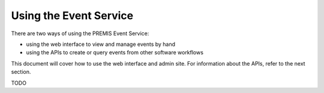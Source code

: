 Using the Event Service
=======================

There are two ways of using the PREMIS Event Service:

* using the web interface to view and manage events by hand
* using the APIs to create or query events from other software workflows

This document will cover how to use the web interface and admin site.
For information about the APIs, refer to the next section.

TODO

